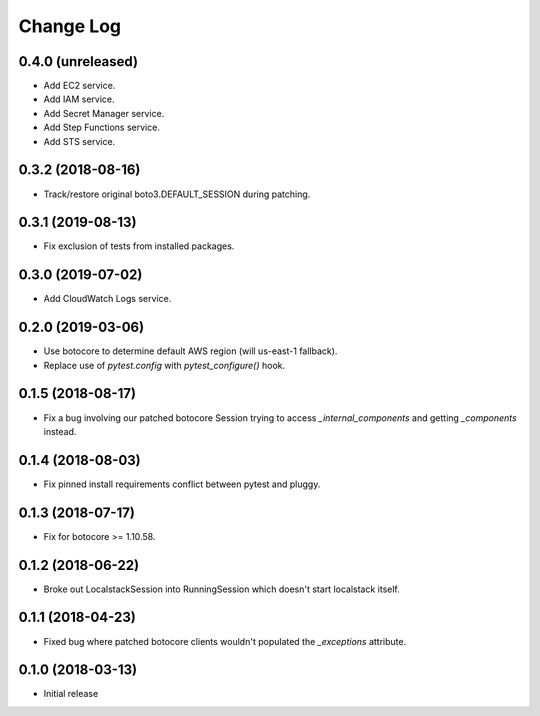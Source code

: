 Change Log
==========

0.4.0 (unreleased)
------------------

- Add EC2 service.
- Add IAM service.
- Add Secret Manager service.
- Add Step Functions service.
- Add STS service.

0.3.2 (2018-08-16)
------------------

- Track/restore original boto3.DEFAULT_SESSION during patching.


0.3.1 (2019-08-13)
------------------

- Fix exclusion of tests from installed packages.

0.3.0 (2019-07-02)
------------------

- Add CloudWatch Logs service.

0.2.0 (2019-03-06)
------------------

- Use botocore to determine default AWS region (will us-east-1 fallback).
- Replace use of `pytest.config` with `pytest_configure()` hook.

0.1.5 (2018-08-17)
------------------

- Fix a bug involving our patched botocore Session trying to access `_internal_components` and getting `_components` instead.

0.1.4 (2018-08-03)
------------------

- Fix pinned install requirements conflict between pytest and pluggy.

0.1.3 (2018-07-17)
------------------

- Fix for botocore >= 1.10.58.

0.1.2 (2018-06-22)
------------------

- Broke out LocalstackSession into RunningSession which doesn't start localstack itself.

0.1.1 (2018-04-23)
------------------

- Fixed bug where patched botocore clients wouldn't populated the `_exceptions` attribute.

0.1.0 (2018-03-13)
------------------

- Initial release
